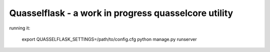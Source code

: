 Quasselflask - a work in progress quasselcore utility
=====================================================

running it:

..

   export QUASSELFLASK_SETTINGS=/path/to/config.cfg
   python manage.py runserver
